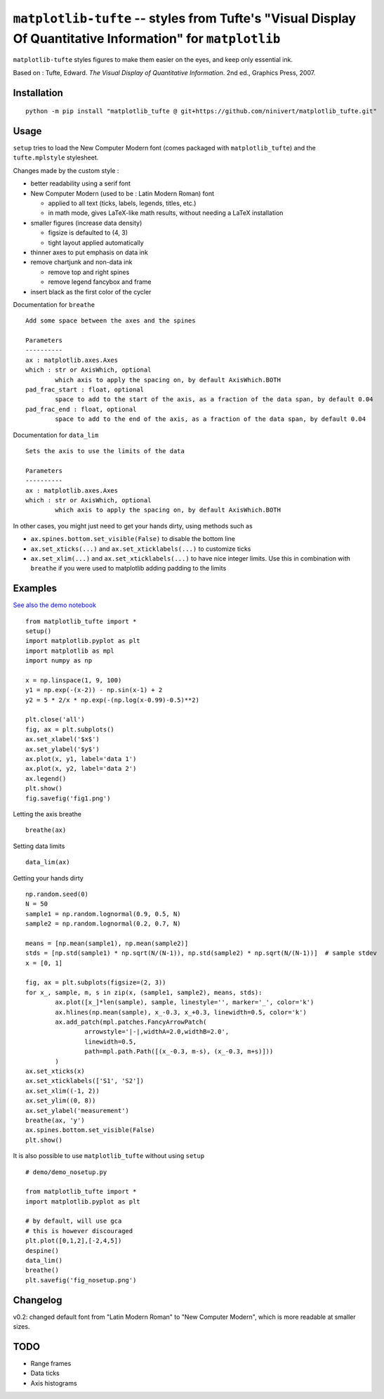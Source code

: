 ``matplotlib-tufte`` -- styles from Tufte's "Visual Display Of Quantitative Information" for ``matplotlib``
===========================================================================================================

``matplotlib-tufte`` styles figures to make them easier on the eyes, and keep only essential ink.

Based on : Tufte, Edward. `The Visual Display of Quantitative Information`. 2nd ed., Graphics Press, 2007.


Installation
------------

::

	python -m pip install "matplotlib_tufte @ git+https://github.com/ninivert/matplotlib_tufte.git"


Usage
-----

``setup`` tries to load the New Computer Modern font (comes packaged with ``matplotlib_tufte``) and the ``tufte.mplstyle`` stylesheet.

Changes made by the custom style :

* better readability using a serif font
* New Computer Modern (used to be : Latin Modern Roman) font

  * applied to all text (ticks, labels, legends, titles, etc.)
  * in math mode, gives LaTeX-like math results, without needing a LaTeX installation
	
* smaller figures (increase data density)

  * figsize is defaulted to (4, 3)
  * tight layout applied automatically
	
* thinner axes to put emphasis on data ink

* remove chartjunk and non-data ink

  * remove top and right spines
  * remove legend fancybox and frame
	
* insert black as the first color of the cycler

Documentation for ``breathe``

::

	Add some space between the axes and the spines

	Parameters
	----------
	ax : matplotlib.axes.Axes
	which : str or AxisWhich, optional
		which axis to apply the spacing on, by default AxisWhich.BOTH
	pad_frac_start : float, optional
		space to add to the start of the axis, as a fraction of the data span, by default 0.04
	pad_frac_end : float, optional
		space to add to the end of the axis, as a fraction of the data span, by default 0.04

Documentation for ``data_lim``

::

	Sets the axis to use the limits of the data

	Parameters
	----------
	ax : matplotlib.axes.Axes
	which : str or AxisWhich, optional
		which axis to apply the spacing on, by default AxisWhich.BOTH


In other cases, you might just need to get your hands dirty, using methods such as

- ``ax.spines.bottom.set_visible(False)`` to disable the bottom line
- ``ax.set_xticks(...)`` and ``ax.set_xticklabels(...)`` to customize ticks
- ``ax.set_xlim(...)`` and ``ax.set_xticklabels(...)`` to have nice integer limits. Use this in combination with ``breathe`` if you were used to matplotlib adding padding to the limits


Examples
--------

`See also the demo notebook <demo/demo.ipynb>`_

::

	from matplotlib_tufte import *
	setup()
	import matplotlib.pyplot as plt
	import matplotlib as mpl
	import numpy as np

	x = np.linspace(1, 9, 100)
	y1 = np.exp(-(x-2)) - np.sin(x-1) + 2
	y2 = 5 * 2/x * np.exp(-(np.log(x-0.99)-0.5)**2)

	plt.close('all')
	fig, ax = plt.subplots()
	ax.set_xlabel('$x$')
	ax.set_ylabel('$y$')
	ax.plot(x, y1, label='data 1')
	ax.plot(x, y2, label='data 2')
	ax.legend()
	plt.show()
	fig.savefig('fig1.png')


.. image:: demo/fig1.png

Letting the axis breathe

::

	breathe(ax)


.. image:: demo/fig2.png

Setting data limits

::

	data_lim(ax)


.. image:: demo/fig4.png


Getting your hands dirty

::

	np.random.seed(0)
	N = 50
	sample1 = np.random.lognormal(0.9, 0.5, N)
	sample2 = np.random.lognormal(0.2, 0.7, N)

	means = [np.mean(sample1), np.mean(sample2)]
	stds = [np.std(sample1) * np.sqrt(N/(N-1)), np.std(sample2) * np.sqrt(N/(N-1))]  # sample stdev
	x = [0, 1]

	fig, ax = plt.subplots(figsize=(2, 3))
	for x_, sample, m, s in zip(x, (sample1, sample2), means, stds):
		ax.plot([x_]*len(sample), sample, linestyle='', marker='_', color='k')
		ax.hlines(np.mean(sample), x_-0.3, x_+0.3, linewidth=0.5, color='k')
		ax.add_patch(mpl.patches.FancyArrowPatch(
			arrowstyle='|-|,widthA=2.0,widthB=2.0',
			linewidth=0.5,
			path=mpl.path.Path([(x_-0.3, m-s), (x_-0.3, m+s)]))
		)
	ax.set_xticks(x)
	ax.set_xticklabels(['S1', 'S2'])
	ax.set_xlim((-1, 2))
	ax.set_ylim((0, 8))
	ax.set_ylabel('measurement')
	breathe(ax, 'y')
	ax.spines.bottom.set_visible(False)
	plt.show()


.. image:: demo/fig5.png


It is also possible to use ``matplotlib_tufte`` without using ``setup``

::

	# demo/demo_nosetup.py

	from matplotlib_tufte import *
	import matplotlib.pyplot as plt

	# by default, will use gca
	# this is however discouraged
	plt.plot([0,1,2],[-2,4,5])
	despine()
	data_lim()
	breathe()
	plt.savefig('fig_nosetup.png')


.. image:: demo/fig_nosetup.png


Changelog
---------

v0.2: changed default font from "Latin Modern Roman" to "New Computer Modern", which is more readable at smaller sizes.


TODO
----

- Range frames
- Data ticks
- Axis histograms
